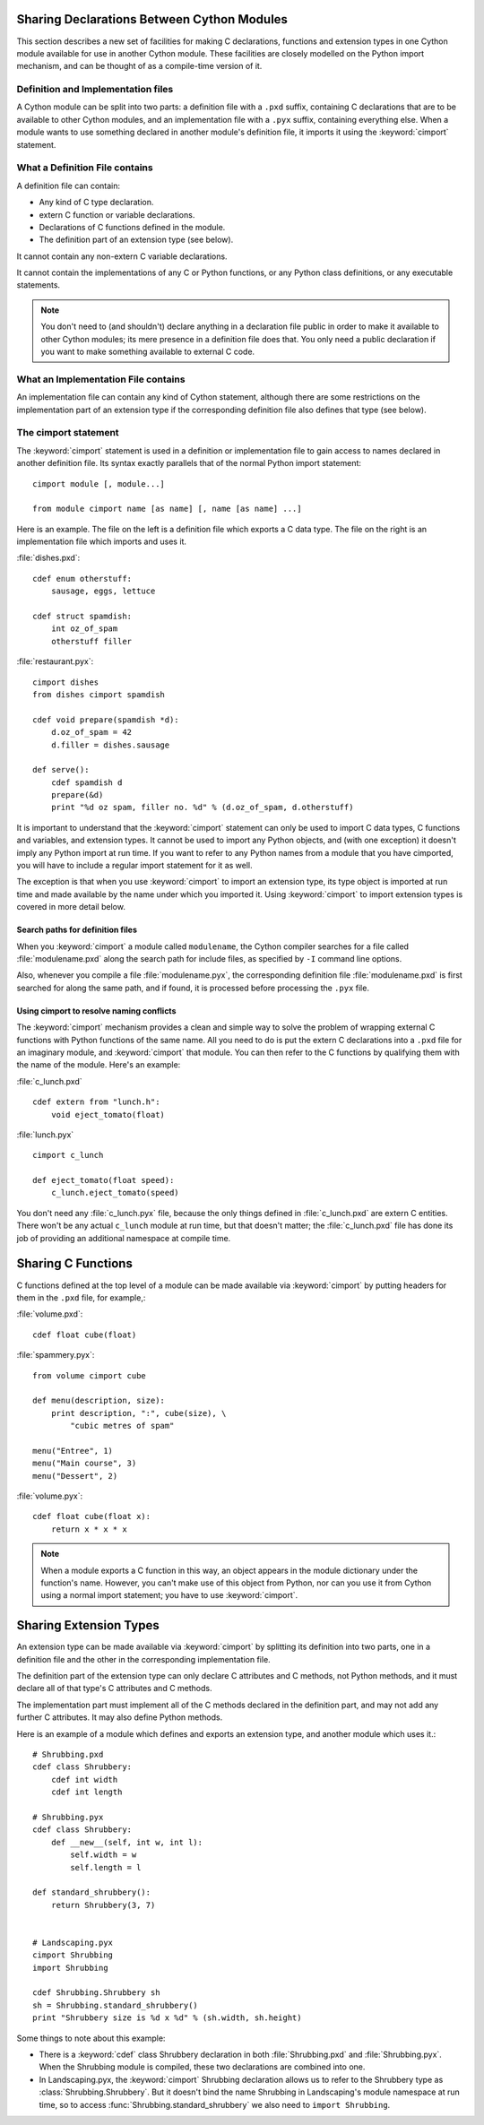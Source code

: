 .. _sharing-declarations-label:

Sharing Declarations Between Cython Modules
===========================================

This section describes a new set of facilities for making C declarations,
functions and extension types in one Cython module available for use in
another Cython module. These facilities are closely modelled on the Python
import mechanism, and can be thought of as a compile-time version of it.

Definition and Implementation files
-----------------------------------

A Cython module can be split into two parts: a definition file with a ``.pxd``
suffix, containing C declarations that are to be available to other Cython
modules, and an implementation file with a ``.pyx`` suffix, containing
everything else. When a module wants to use something declared in another
module's definition file, it imports it using the :keyword:`cimport`
statement.

What a Definition File contains
-------------------------------

A definition file can contain:

* Any kind of C type declaration.
* extern C function or variable declarations.
* Declarations of C functions defined in the module.
* The definition part of an extension type (see below).

It cannot contain any non-extern C variable declarations.

It cannot contain the implementations of any C or Python functions, or any
Python class definitions, or any executable statements.

.. note::

    You don't need to (and shouldn't) declare anything in a declaration file
    public in order to make it available to other Cython modules; its mere
    presence in a definition file does that. You only need a public
    declaration if you want to make something available to external C code.

What an Implementation File contains
------------------------------------

An implementation file can contain any kind of Cython statement, although there
are some restrictions on the implementation part of an extension type if the
corresponding definition file also defines that type (see below). 

The cimport statement
---------------------

The :keyword:`cimport` statement is used in a definition or
implementation file to gain access to names declared in another definition
file. Its syntax exactly parallels that of the normal Python import
statement::

    cimport module [, module...]

    from module cimport name [as name] [, name [as name] ...]

Here is an example. The file on the left is a definition file which exports a
C data type. The file on the right is an implementation file which imports and
uses it.
 
:file:`dishes.pxd`::

   cdef enum otherstuff:       
       sausage, eggs, lettuce  
                               
   cdef struct spamdish:       
       int oz_of_spam          
       otherstuff filler       
                               
:file:`restaurant.pyx`::

    cimport dishes
    from dishes cimport spamdish

    cdef void prepare(spamdish *d):
        d.oz_of_spam = 42
        d.filler = dishes.sausage

    def serve():
        cdef spamdish d
        prepare(&d)
        print "%d oz spam, filler no. %d" % (d.oz_of_spam, d.otherstuff)
                               
It is important to understand that the :keyword:`cimport` statement can only
be used to import C data types, C functions and variables, and extension
types. It cannot be used to import any Python objects, and (with one
exception) it doesn't imply any Python import at run time. If you want to
refer to any Python names from a module that you have cimported, you will have
to include a regular import statement for it as well.

The exception is that when you use :keyword:`cimport` to import an extension type, its
type object is imported at run time and made available by the name under which
you imported it. Using :keyword:`cimport` to import extension types is covered in more
detail below.  

Search paths for definition files 
^^^^^^^^^^^^^^^^^^^^^^^^^^^^^^^^^

When you :keyword:`cimport` a module called ``modulename``, the Cython
compiler searches for a file called :file:`modulename.pxd` along the search
path for include files, as specified by ``-I`` command line options.

Also, whenever you compile a file :file:`modulename.pyx`, the corresponding
definition file :file:`modulename.pxd` is first searched for along the same
path, and if found, it is processed before processing the ``.pyx`` file.  

Using cimport to resolve naming conflicts 
^^^^^^^^^^^^^^^^^^^^^^^^^^^^^^^^^^^^^^^^^

The :keyword:`cimport` mechanism provides a clean and simple way to solve the
problem of wrapping external C functions with Python functions of the same
name. All you need to do is put the extern C declarations into a ``.pxd`` file
for an imaginary module, and :keyword:`cimport` that module. You can then
refer to the C functions by qualifying them with the name of the module.
Here's an example:
 
:file:`c_lunch.pxd` ::

    cdef extern from "lunch.h":
        void eject_tomato(float) 	

:file:`lunch.pyx` ::

    cimport c_lunch

    def eject_tomato(float speed):
        c_lunch.eject_tomato(speed)

You don't need any :file:`c_lunch.pyx` file, because the only things defined
in :file:`c_lunch.pxd` are extern C entities. There won't be any actual
``c_lunch`` module at run time, but that doesn't matter; the
:file:`c_lunch.pxd` file has done its job of providing an additional namespace
at compile time.  

Sharing C Functions
===================

C functions defined at the top level of a module can be made available via
:keyword:`cimport` by putting headers for them in the ``.pxd`` file, for
example,:

:file:`volume.pxd`::

    cdef float cube(float)

:file:`spammery.pyx`::

    from volume cimport cube

    def menu(description, size):
        print description, ":", cube(size), \
            "cubic metres of spam"

    menu("Entree", 1)
    menu("Main course", 3)
    menu("Dessert", 2)

:file:`volume.pyx`::

    cdef float cube(float x):
        return x * x * x

.. note::

    When a module exports a C function in this way, an object appears in the
    module dictionary under the function's name. However, you can't make use of
    this object from Python, nor can you use it from Cython using a normal import
    statement; you have to use :keyword:`cimport`.  

Sharing Extension Types 
=======================

An extension type can be made available via :keyword:`cimport` by splitting
its definition into two parts, one in a definition file and the other in the
corresponding implementation file.

The definition part of the extension type can only declare C attributes and C
methods, not Python methods, and it must declare all of that type's C
attributes and C methods.

The implementation part must implement all of the C methods declared in the
definition part, and may not add any further C attributes. It may also define
Python methods.

Here is an example of a module which defines and exports an extension type,
and another module which uses it.::
 
    # Shrubbing.pxd
    cdef class Shrubbery:
        cdef int width
        cdef int length
        
    # Shrubbing.pyx
    cdef class Shrubbery:
        def __new__(self, int w, int l):
            self.width = w
            self.length = l

    def standard_shrubbery():
        return Shrubbery(3, 7)


    # Landscaping.pyx
    cimport Shrubbing
    import Shrubbing

    cdef Shrubbing.Shrubbery sh
    sh = Shrubbing.standard_shrubbery()
    print "Shrubbery size is %d x %d" % (sh.width, sh.height)
 
Some things to note about this example:

* There is a :keyword:`cdef` class Shrubbery declaration in both
  :file:`Shrubbing.pxd` and :file:`Shrubbing.pyx`. When the Shrubbing module
  is compiled, these two declarations are combined into one.
* In Landscaping.pyx, the :keyword:`cimport` Shrubbing declaration allows us
  to refer to the Shrubbery type as :class:`Shrubbing.Shrubbery`. But it
  doesn't bind the name Shrubbing in Landscaping's module namespace at run
  time, so to access :func:`Shrubbing.standard_shrubbery` we also need to
  ``import Shrubbing``.

